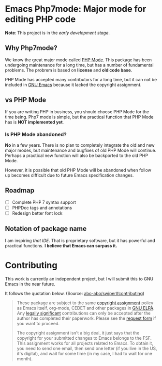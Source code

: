 * Emacs Php7mode: Major mode for editing PHP code
*Note*: This project is in the /early development stage/.
** Why Php7mode?
We know the great major mode called [[https://github.com/ejmr/php-mode][PHP Mode]].  This package has been undergoing maintenance for a long time, but has a number of fundamental problems.  The probrem is based on *license* and *old code base*.

PHP Mode has accepted many contributors for a long time, but it can not be included in [[http://www.gnu.org/software/emacs/][GNU Emacs]] because it lacked the copyright assignment.
** vs PHP Mode
If you are writing PHP in business, you should choose PHP Mode for the time being.  Php7 mode is simple, but the practical function that PHP Mode has is *NOT implemented yet*.
*** Is PHP Mode abandoned?
*No* in a few years.  There is no plan to completely integrate the old and new major modes, but maintenance and bugfixes of old PHP Mode will continue.  Perhaps a practical new function will also be backported to the old PHP Mode.

However, it is possible that old PHP Mode will be abandoned when follow up becomes difficult due to future Emacs specification changes.
** Roadmap
- [ ] Complete PHP 7 syntax support
- [ ] PHPDoc tags and annotations
- [ ] Redesign better font lock

** Notation of package name
I am inspiring /that IDE/.  That is proprietary software, but it has powerful and practical functions.  *I believe that Emacs can surpass it.*
* Contributing
This work is currently an independent project, but I will submit this to GNU Emacs in the near future.

It follows the quotation below.  (Source: [[https://github.com/abo-abo/swiper#contributing][abo-abo/swiper#contributing]])
#+BEGIN_QUOTE
These package are subject to the same [[http://www.gnu.org/prep/maintain/html_node/Copyright-Papers.html][copyright assignment]] policy as Emacs itself, org-mode, CEDET and other packages in [[http://elpa.gnu.org/packages/][GNU ELPA]].  Any [[http://www.gnu.org/prep/maintain/html_node/Legally-Significant.html#Legally-Significant][legally significant]] contributions can only be accepted after the author has completed their paperwork.  Please see the [[http://git.savannah.gnu.org/cgit/gnulib.git/tree/doc/Copyright/request-assign.future][request form]] if you want to proceed.

The copyright assignment isn't a big deal, it just says that the copyright for your submitted changes to Emacs belongs to the FSF.  This assignment works for all projects related to Emacs.  To obtain it, you need to send one email, then send one letter (if you live in the US, it's digital), and wait for some time (in my case, I had to wait for one month).
#+END_QUOTE
